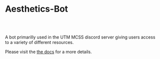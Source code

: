 * Aesthetics-Bot
  #+HTML: <a href="https://travis-ci.org/utmmcss/aesthetics-bot"><img style="width:90px" src="https://travis-ci.org/utmmcss/aesthetics-bot.svg?branch=master" alt="Build Status"/></a><br><br>
  A bot primarilly used in the UTM MCSS discord server giving users access to a variety of different resources.

  Please visit the [[https://utmmcss.github.io/aesthetics-bot/][the docs]] for a more details.

